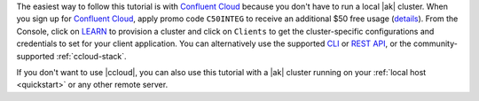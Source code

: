 The easiest way to follow this tutorial is with `Confluent Cloud <https://www.confluent.io/confluent-cloud/tryfree/>`__ because you don't have to run a local |ak| cluster.
When you sign up for `Confluent Cloud <https://www.confluent.io/confluent-cloud/tryfree/>`__, apply promo code ``C50INTEG`` to receive an additional $50 free usage (`details <https://www.confluent.io/confluent-cloud-promo-disclaimer/>`__).
From the Console, click on `LEARN <https://confluent.cloud/learn>`__ to provision a cluster and click on ``Clients`` to get the cluster-specific configurations and credentials to set for your client application.
You can alternatively use the supported `CLI <https://docs.confluent.io/ccloud-cli/current/>`__ or `REST API <https://docs.confluent.io/cloud/current/get-started/krest-qs.html>`__, or the community-supported :ref:`ccloud-stack`.

If you don't want to use |ccloud|, you can also use this tutorial with a |ak| cluster running on your :ref:`local host <quickstart>` or any other remote server.
